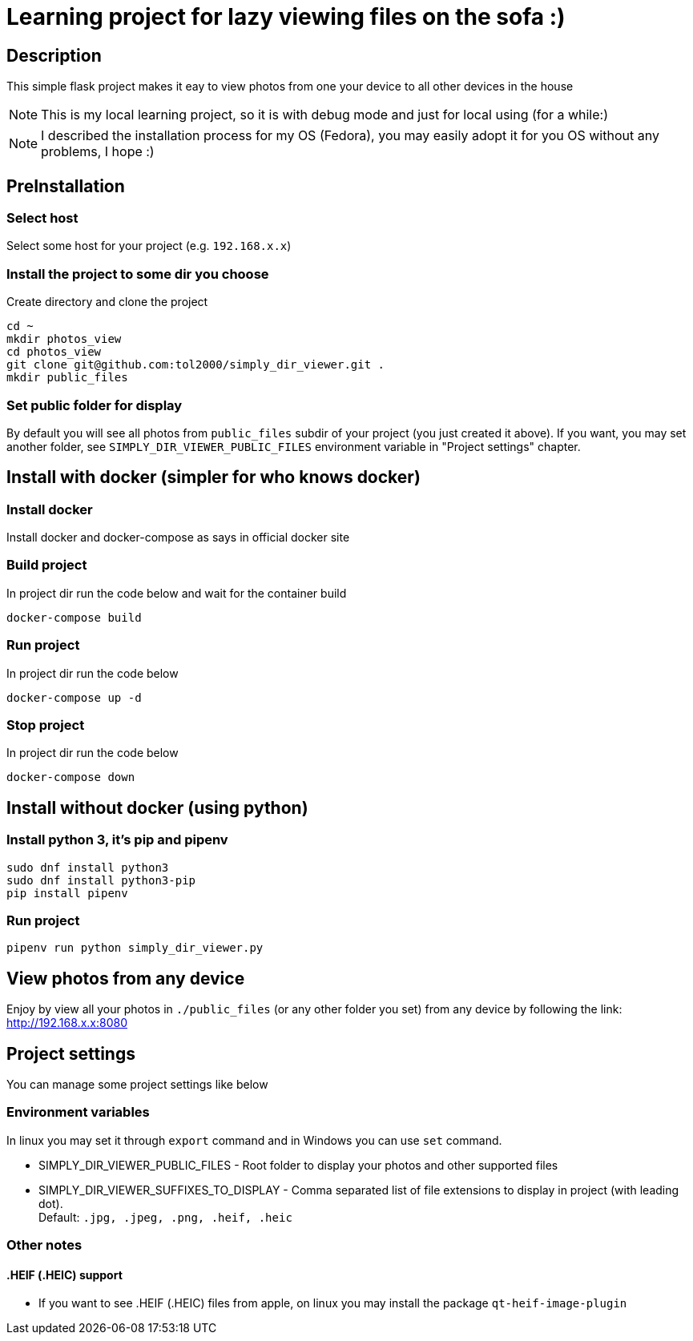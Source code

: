 = Learning project for lazy viewing files on the sofa :)

== Description

This simple flask project makes it eay to view photos from one your device to all other devices in the house

NOTE: This is my local learning project, so it is with debug mode and just for local using (for a while:)

NOTE: I described the installation process for my OS (Fedora), you may easily
      adopt it for you OS without any problems, I hope :)

== PreInstallation

=== Select host

Select some host for your project (e.g. `192.168.x.x`)

=== Install the project to some dir you choose

Create directory and clone the project

[source, bash]
----
cd ~
mkdir photos_view
cd photos_view
git clone git@github.com:tol2000/simply_dir_viewer.git .
mkdir public_files
----

=== Set public folder for display

By default you will see all photos from `public_files` subdir of your project
(you just created it above).
If you want, you may set another folder, see `SIMPLY_DIR_VIEWER_PUBLIC_FILES`
environment variable in "Project settings" chapter.

== Install with docker (simpler for who knows docker)

=== Install docker

Install docker and docker-compose as says in official docker site

=== Build project

.In project dir run the code below and wait for the container build
[source, bash]
----
docker-compose build
----

=== Run project

.In project dir run the code below
[source, bash]
----
docker-compose up -d
----

=== Stop project

.In project dir run the code below
[source, bash]
----
docker-compose down
----

== Install without docker (using python)

=== Install python 3, it's pip and pipenv

[source, bash]
----
sudo dnf install python3
sudo dnf install python3-pip
pip install pipenv
----

=== Run project

[source, bash]
----
pipenv run python simply_dir_viewer.py
----

== View photos from any device

Enjoy by view all your photos in `./public_files` (or any other folder you set)
from any device by following the link:
link:http://192.168.x.x:8080[]

== Project settings

You can manage some project settings like below

=== Environment variables

In linux you may set it through `export` command and in Windows you can use `set` command.

* SIMPLY_DIR_VIEWER_PUBLIC_FILES -
  Root folder to display your photos and other supported files
* SIMPLY_DIR_VIEWER_SUFFIXES_TO_DISPLAY -
  Comma separated list of file extensions to display in project (with leading dot). +
  Default: `.jpg, .jpeg, .png, .heif, .heic`

=== Other notes

==== .HEIF (.HEIC) support

* If you want to see .HEIF (.HEIC) files from apple, on linux you may install the package
  `qt-heif-image-plugin`
